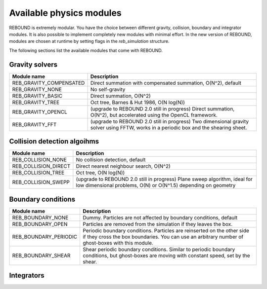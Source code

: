 Available physics modules
=========================

REBOUND is extremely modular. You have the choice between different gravity, collision, boundary and integrator modules. It is also possible to implement completely new modules with minimal effort. In the new version of REBOUND, modules are chosen at runtime by setting flags in the `reb_simulation` structure. 

The following sections list the available modules that come with REBOUND.

Gravity solvers
---------------
 
=======================  ============================================ 
Module name               Description
=======================  ============================================ 
REB_GRAVITY_COMPENSATED   Direct summation with compensated summation, O(N^2), default
REB_GRAVITY_NONE          No self-gravity
REB_GRAVITY_BASIC         Direct summation, O(N^2)
REB_GRAVITY_TREE          Oct tree, Barnes & Hut 1986, O(N log(N))
REB_GRAVITY_OPENCL        (upgrade to REBOUND 2.0 still in progress) Direct summation, O(N^2), but accelerated using the OpenCL framework.
REB_GRAVITY_FFT           (upgrade to REBOUND 2.0 still in progress) Two dimensional gravity solver using FFTW, works in a periodic box and the shearing sheet. 
=======================  ============================================ 


Collision detection algoihms
----------------------------

=======================  ============================================ 
Module name               Description
=======================  ============================================ 
REB_COLLISION_NONE        No collision detection, default
REB_COLLISION_DIRECT      Direct nearest neighbour search, O(N^2)
REB_COLLISION_TREE        Oct tree, O(N log(N))
REB_COLLISION_SWEPP       (upgrade to REBOUND 2.0 still in progress) Plane sweep algorithm, ideal for low dimensional  problems, O(N) or O(N^1.5) depending on geometry 
=======================  ============================================ 


Boundary conditions
-------------------

=======================  ============================================ 
Module name               Description
=======================  ============================================ 
REB_BOUNDARY_NONE         Dummy. Particles are not affected by boundary conditions, default
REB_BOUNDARY_OPEN         Particles are removed from the simulation if they leaves the box.
REB_BOUNDARY_PERIODIC     Periodic boundary conditions. Particles are reinserted on the other side if they cross the box boundaries. You can use an arbitrary number of ghost-boxes with this module.
REB_BOUNDARY_SHEAR        Shear periodic boundary conditions. Similar to periodic boundary conditions, but ghost-boxes are moving with constant speed, set by the shear.
=======================  ============================================ 
 

Integrators
-----------

==========================  ============================================ 
Module name                 Description
==========================  ============================================ 
REB_INTEGRATOR_IAS15        IAS15 stands for Integrator with Adaptive Step-size control, 15th order. It is a vey high order, non-symplectic integrator which can handle arbitrary (velocity dependent) forces and is in most cases accurate down to machine precision. IAS15 can integrate variational equations. Rein & Spiegel 2015, Everhart 1985, default
REB_INTEGRATOR_WHFAST       WHFast is the integrator described in Rein & Tamayo 2015, it's a second order symplectic Wisdom Holman integrator with 11th order symplectic correctors. It is extremely fast and accurate, uses Gauss f and g functions to solve the Kepler motion and can integrate variational equations.
REB_INTEGRATOR_WHFASTHELIO  A symplectic second order integrator using the Kepler solver of WHFast (Rein & Tamayo 2015) but works in democratic heliocentric coordinates. This coordinate system is better if planets have crossing orbits or swap positions during an integrations. 
REB_INTEGRATOR_EULER        Euler scheme, first order
REB_INTEGRATOR_LEAPFROG     Leap frog, second order, symplectic
REB_INTEGRATOR_SEI          Symplectic Epicycle Integrator (SEI), mixed variable symplectic integrator for the shearing sheet, second order, Rein & Tremaine 2011
REB_INTEGRATOR_HERMES       A hybrid symplectic integrator that uses WHFast for long term integrations but switches over to IAS15 for close encounters.
=======================  ============================================ 


